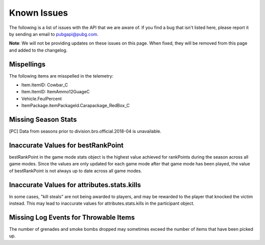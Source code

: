 .. _known-issues:

Known Issues
============
The following is a list of issues with the API that we are aware of. If you find a bug that isn't listed here, please report it by sending an email to pubgapi@pubg.com.

**Note**: We will not be providing updates on these issues on this page. When fixed, they will be removed from this page and added to the changelog.

Mispellings
-----------
The following items are misspelled in the telemetry:

- Item.ItemID: Cowbar_C
- Item.ItemID: ItemAmmo12GuageC
- Vehicle.FeulPercent
- ItemPackage.itemPackageId.Carapackage_RedBox_C



Missing Season Stats
---------------------
[PC] Data from seasons prior to division.bro.official.2018-04 is unavailable.



Inaccurate Values for bestRankPoint
------------------------------------
bestRankPoint in the game mode stats object is the highest value achieved for rankPoints during the season across all game modes. Since the values are only updated for each game mode after that game mode has been played, the value of bestRankPoint is not always up to date across all game modes.



Inaccurate Values for attributes.stats.kills
---------------------------------------------
In some cases, "kill steals" are not being awarded to players, and may be rewarded to the player that knocked the victim instead. This may lead to inaccurate values for attributes.stats.kills in the participant object.



Missing Log Events for Throwable Items
---------------------------------------
The number of grenades and smoke bombs dropped may sometimes exceed the number of items that have been picked up.
